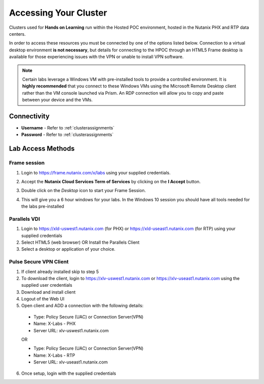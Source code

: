 .. _clusteraccess:

----------------------
Accessing Your Cluster
----------------------

Clusters used for **Hands on Learning** run within the Hosted POC environment, hosted in the Nutanix PHX and RTP data centers.

In order to access these resources you must be connected by one of the options listed below. Connection to a virtual desktop environment **is not necessary**, but details for connecting to the HPOC through an HTML5 Frame desktop is available for those experiencing issues with the VPN or unable to install VPN software.

.. note::

  Certain labs leverage a Windows VM with pre-installed tools to provide a controlled environment. It is **highly recommended** that you connect to these Windows VMs using the Microsoft Remote Desktop client rather than the VM console launched via Prism. An RDP connection will allow you to copy and paste between your device and the VMs.

Connectivity
...........

- **Username** - Refer to :ref:`clusterassignments`
- **Password** - Refer to :ref:`clusterassignments`

Lab Access Methods
..................

Frame session
+++++++++++++

1. Login to https://frame.nutanix.com/x/labs using your supplied credentials.
2. Accept the **Nutanix Cloud Services Term of Services** by clicking on the **I Accept** button.
3. Double click on the *Desktop* icon to start your Frame Session.
4. This will give you a 6 hour windows for your labs. In the Windows 10 session you should have all tools needed for the labs pre-installed
   
   .. figure:: images/Framesession.png


Parallels VDI
+++++++++++++

1. Login to https://xld-uswest1.nutanix.com (for PHX) or https://xld-useast1.nutanix.com (for RTP) using your supplied credentials
2. Select HTML5 (web browser) OR Install the Parallels Client
3. Select a desktop or application of your choice.

Pulse Secure VPN Client
+++++++++++++++++++++++

1. If client already installed skip to step 5
2. To download the client, login to https://xlv-uswest1.nutanix.com or https://xlv-useast1.nutanix.com using the supplied user credentials
3. Download and install client
4. Logout of the Web UI
5. Open client and ADD a connection with the following details:

  - Type: Policy Secure (UAC) or Connection Server(VPN)
  - Name: X-Labs - PHX
  - Server URL: xlv-uswest1.nutanix.com

  OR

  - Type: Policy Secure (UAC) or Connection Server(VPN)
  - Name: X-Labs - RTP
  - Server URL: xlv-useast1.nutanix.com

6. Once setup, login with the supplied credentials

   
  

